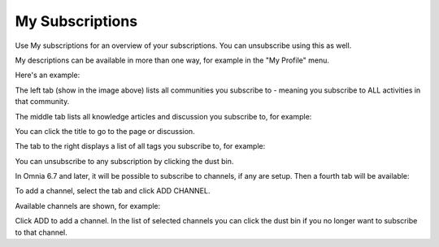 My Subscriptions
==================

Use My subscriptions for an overview of your subscriptions. You can unsubscribe using this as well.

My descriptions can be available in more than one way, for example in the "My Profile" menu.

.. image:: my-profile-menu-1.png

.. image:: my-profile-menu-2.png

Here's an example:

.. image:: my-subscriptions-1.png

The left tab (show in the image above) lists all communities you subscribe to - meaning you subscribe to ALL activities in that community. 

The middle tab lists all knowledge articles and discussion you subscribe to, for example:

.. image:: my-subscriptions-2.png

You can click the title to go to the page or discussion.

The tab to the right displays a list of all tags you subscribe to, for example:

.. image:: my-subscriptions-3.png

You can unsubscribe to any subscription by clicking the dust bin.

In Omnia 6.7 and later, it will be possible to subscribe to channels, if any are setup. Then a fourth tab will be available:

.. image:: my-subscriptions-67.png

To add a channel, select the tab and click ADD CHANNEL.

.. image:: my-subscriptions-67-add.png

Available channels are shown, for example:

.. image:: my-subscriptions-67-channels.png

Click ADD to add a channel. In the list of selected channels you can click the dust bin if you no longer want to subscribe to that channel.


